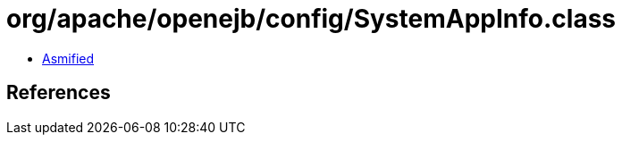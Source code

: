 = org/apache/openejb/config/SystemAppInfo.class

 - link:SystemAppInfo-asmified.java[Asmified]

== References

